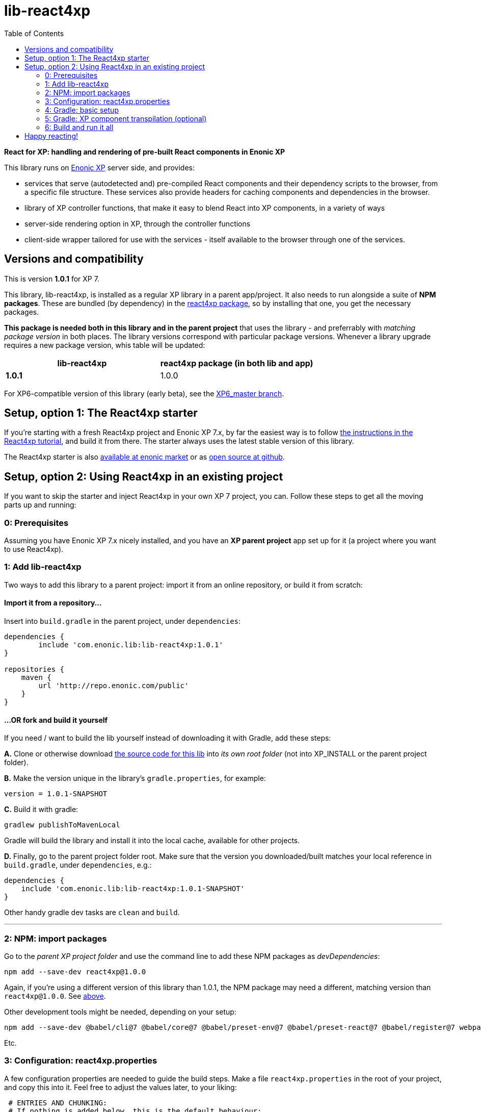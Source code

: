 // lib-react4xp readme:   DO NOT EDIT! Autogenerated and auto-replaced from source docs/README.src.md, write docs there instead!  

= lib-react4xp
:toc: right


**React for XP: handling and rendering of pre-built React components in Enonic XP**

This library runs on link:https://enonic.com/developer-tour[Enonic XP] server side, and provides:

  - services that serve (autodetected and) pre-compiled React components and their dependency scripts to the browser, from a specific file structure. These services also provide headers for caching components and dependencies in the browser.
  - library of XP controller functions, that make it easy to blend React into XP components, in a variety of ways
  - server-side rendering option in XP, through the controller functions  
  - client-side wrapper tailored for use with the services - itself available to the browser through one of the services. 

[[versions-and-compatibility]]
== Versions and compatibility
This is version **1.0.1** for XP 7.

This library, lib-react4xp, is installed as a regular XP library in a parent app/project. It also needs to run alongside a suite of *NPM packages*. These are bundled (by dependency) in the link:https://www.npmjs.com/package/react4xp[react4xp package], so by installing that one, you get the necessary packages. 

*This package is needed both in this library and in the parent project* that uses the library - and preferrably with _matching package version_ in both places. The library versions correspond with particular package versions. Whenever a library upgrade requires a new package version, whis table will be updated: 

[%header,cols=2]
|===
| **lib-react4xp** | react4xp package (in both lib and app) 

| **1.0.1** | 1.0.0 |
|===

For XP6-compatible version of this library (early beta), see the link:https://github.com/enonic/lib-react4xp/tree/XP6_master[XP6_master branch].





== Setup, option 1: The React4xp starter

If you're starting with a fresh React4xp project and Enonic XP 7.x, by far the easiest way is to follow link:https://developer.enonic.com/templates/react4xp[the instructions in the React4xp tutorial], and build it from there. The starter always uses the latest stable version of this library.

The React4xp starter is also link:https://market.enonic.com/vendors/enonic/react4xp-starter[available at enonic market] or as link:https://github.com/enonic/starter-react4xp[open source at github].




== Setup, option 2: Using React4xp in an existing project

If you want to skip the starter and inject React4xp in your own XP 7 project, you can. Follow these steps to get all the moving parts up and running:



=== 0: Prerequisites
Assuming you have Enonic XP 7.x nicely installed, and you have an **XP parent project** app set up for it (a project where you want to use React4xp).



=== 1: Add lib-react4xp

Two ways to add this library to a parent project: import it from an online repository, or build it from scratch:

==== Import it from a repository...
Insert into `build.gradle` in the parent project, under `dependencies`:
[source,groovy,options="nowrap"]
----
dependencies {
	include 'com.enonic.lib:lib-react4xp:1.0.1'
}

repositories {
    maven {
        url 'http://repo.enonic.com/public'
    }
}
----

==== ...OR fork and build it yourself
If you need / want to build the lib yourself instead of downloading it with Gradle, add these steps: 

**A.** Clone or otherwise download link:https://github.com/enonic/lib-react4xp.git[the source code for this lib] into _its own root folder_ (not into XP_INSTALL or the parent project folder).

**B.** Make the version unique in the library's `gradle.properties`, for example:

[source,properties,options="nowrap"]
----
version = 1.0.1-SNAPSHOT
----

**C.** Build it with gradle:

[source,bash,options="nowrap"]
----
gradlew publishToMavenLocal
----

Gradle will build the library and install it into the local cache, available for other projects.


**D.** Finally, go to the parent project folder root.  Make sure that the version you downloaded/built matches your local reference in `build.gradle`, under `dependencies`, e.g.:

[source,groovy,options="nowrap"]
----
dependencies {
    include 'com.enonic.lib:lib-react4xp:1.0.1-SNAPSHOT'
}
----

Other handy gradle dev tasks are `clean` and `build`.

---



=== 2: NPM: import packages
Go to the _parent XP project folder_ and use the command line to add these NPM packages as _devDependencies_:

[source,bash,options="nowrap"]
----
npm add --save-dev react4xp@1.0.0
----

Again, if you're using a different version of this library than 1.0.1, the NPM package may need a different, matching version than `react4xp@1.0.0`. See link:#versions-and-compatibility[above].

Other development tools might be needed, depending on your setup:

[source,bash,options="nowrap"]
----
npm add --save-dev @babel/cli@7 @babel/core@7 @babel/preset-env@7 @babel/preset-react@7 @babel/register@7 webpack@4 webpack-cli@3
----

Etc.



=== 3: Configuration: react4xp.properties

A few configuration properties are needed to guide the build steps. Make a file `react4xp.properties` in the root of your project, and copy this into it. Feel free to adjust the values later, to your liking:
[source,properties,options="nowrap"]
----
 # ENTRIES AND CHUNKING:
 # If nothing is added below, this is the default behaviour:
 #   - Default entry source folder is /site/, that is: src/main/resources/site/ and its subfolders.
 #   - Everything under react4xp root folder (src/main/resources/react4xp/) will be considered chunks and will
 #       be bundled by webpack into a single dependency imported by webpack: react4xp.<contenthash>.js
 #   - Everything under the react4xp root folder (src/main/resources/react4xp/) will be considered non-entries:
 #       added files here can be imported by react4xp entries, but otherwise unreachable from react4xp.
 #   - Default entryExtensions (file extensions to look for when finding entries under OTHER entryDirs than /site/) are:
 #       jsx, js, tsx, ts, es6, es


 # chunkDirs are folder names where importable, non-entry code is kept. Comma-separated list of folder names, relative
 #       to src/main/resources/react4xp/. Each folder added here will be bundled by webpack into a separate dependency
 #       chunk with the same name as the folder, and a hash: <foldername>.<contenthash>.js. This is good for grouping
 #       sets of dependencies that belong together, or will frequently be requested from the client together in some parts
 #       of a web page but not others, etc. The react4xp root (src/main/resources/react4xp/) is the standard chunk 'react4xp',
 #       but you can add subfolders here to bundle them (and their subfolders) in separate chunks. Or you can add relative
 #       paths to the react4xp root to imported dependency code from elsewhere. Don't overlap with entryDirs or /site/.
chunkDirs = shared


 # entryDirs are additional folder names where webpack will look for entry files. Comma-separated list of folder names,
 #       relative to src/main/resources/react4xp/. By default, react4xp instructs webpack to look for entries under
 #       src/main/resources/site/ (and in the react4xp-templates package). Added folders here will be kept out of bundled
 #       dependency chunks (take care to avoid directory overlaps with chunkDirs) and treated separately. Files in
 #       them will be compiled into react4xp entries, which most importantly get a jsxPath (relative to their entryDir, not
 #       relative to /react4xp/) and therefore are available to react4xp.
 #       overrideComponentWebpack file (see above).
 #      
 #   For backwards compatibility with projects that have source files in _entries, either move them to the entries folder instead, or add "_entries" below.
entryDirs = entries


 # entryExtensions are filename extensions of files (comma-separated list) below the entryDirs folders that webpack should
 #       look for and turn into entries. NOTE that this doesn't apply to the default entry-folder src/main/resources/site/
 #       (or the react4xp-templates package), where ONLY .jsx (and .tsx) files can be entries. This is to avoid mixups with
 #       XP controllers etc, which can be .js or .es6. Default value if not changed is jsx,js,tsx,ts,es6,es. Also note that
 #       tsx/ts files are NOT supported out of the box. Rules for typescript compilation must be added in your own
 # entryExtensions =



 # A minimal webpack config is included with react4xp, to build your react components and their dependencies: See node_modules/react4xp-build-components/webpack.config.js.
 # To change this setup, or override or extend that webpack.configjs:
 # make a custom file that default-exports EITHER a finished webpack-style config object, OR a function.
 # The function should take an "env" and "config" argument:
 #   - Env is the collection of "--env." CLI arguments, and
 #   - Config is the default config from react4xp-build-components/webpack.config.js.
 # Manipulate or replace the config object AND return it.
 # Example file:
 #             module.exports = function(env, config) {
 #                 config.module.rules[0].test = /\.((tsx?)|(jsx?)|(es6))$/:
 #                 return config;
 #             };
 # Finally, refer to that file here (path/filename relative to this project's root):
 #
 # overrideComponentWebpack = webpack.config.react4xp.js



 # To add your own custom nashorn polyfills to the already-existing ones:
 # make the a polyfilling file and refer to it here (path/filename relative to this project's root):
 #
 # nashornPolyfillsSource = src/main/resources/extraNashornPolyfills.es6





 # Activates dependencies like react, react-dom, declared in the EXTERNALS config constant - see the react4xp-runtime-externals docs.
buildExternals = true

 # File name for the built master config. Note that the runtime needs a copy of it in this location AND in the folder of the react4xp lib (a location predicted by the constants defined in the master config file itself). This is magically handled by the react4xp-buildconstants script package.
 # masterConfigFileName = build/react4xp_constants.json
overwriteConstantsFile = true
----



=== 4: Gradle: basic setup
For now, you need to copy a big chunk of code into your existing `build.gradle` file in your project (yes, this should obviously be simplified as a gradle plugin):  
  
[source,groovy,options="nowrap"]
----
dependencies {
    include 'com.enonic.lib:lib-react4xp:1.0.1' // (or -SNAPSHOT, etc: your chosen/built lib version)
}

import groovy.json.JsonOutput
import groovy.json.JsonSlurper

// Resolves the project folder root
def ROOT = project.projectDir.toString()

def react4xp = {}
file("react4xp.properties").withReader { reader ->
    react4xp = new Properties()
    react4xp.load(reader)
}

if(react4xp.nashornPolyfillsSource != null) {
    react4xp.NASHORNPOLYFILLS_SOURCE = react4xp.nashornPolyfillsSource
}
if(react4xp.buildEnv != null) {
    react4xp.BUILD_ENV = react4xp.buildEnv
}




// These are not supplied from react4xp, but are just names used for buildtime housekeeping:
def markerName = "node_modules/react4xp/npmInstalled.marker"
def linkMarkerName = "node_modules/react4xp/npmLinked.marker"

task nsiInstall(type:NodeTask) {
    doFirst {
        println "react4xp.properties#buildEnv is set to '" + react4xp.buildEnv + "':\nOVERRIDING VANILLA npmInstall IN FAVOR OF node-safe-install (nsi)." // Because nsi retains 'npm link' symlinks!
    }
    script = file("node_modules/npm-safe-install/out/cli.js")   // npm-safe-install comes with react4xp@^1.0.0

    doLast {
        def marker = new File(linkMarkerName)
        new File(marker.getParent()).mkdirs()
        marker.text = """
Marker file, indicating that react4xp in node_module is locally linked.
"""
    }
}
nsiInstall.inputs.files('package.json', 'package-lock.json')
nsiInstall.outputs.file('package-lock.json')
nsiInstall.outputs.file file(linkMarkerName)

if (new File(linkMarkerName).exists()) {
    npmInstall.enabled = false
    npmInstall.dependsOn nsiInstall

} else {
    npmInstall.enabled = true
    npmInstall.inputs.files('package.json', 'package-lock.json')
    npmInstall.outputs.file('package-lock.json')
    npmInstall.outputs.file file(markerName)
    npmInstall.doLast {
        def marker = new File(markerName)
        new File(marker.getParent()).mkdirs()
        marker.text = """
Marker file, indicating that the npmInstall gradle task has been run in this subproject - faster than traversing the entire node_modules tree for changes.
"""
    }
}


react4xp.masterConfigFileName = react4xp.masterConfigFileName != null ? react4xp.masterConfigFileName : "build/react4xp_constants.json"
react4xp.outputFileName = ROOT + '/' + react4xp.masterConfigFileName

react4xp.verbose = react4xp.verbose != null && react4xp.verbose.toBoolean()
react4xp.buildRuntimeClient = react4xp.buildRuntimeClient != null && react4xp.buildRuntimeClient.toBoolean()
react4xp.buildExternals = react4xp.buildExternals != null && react4xp.buildExternals.toBoolean()
react4xp.overwriteConstantsFile = react4xp.overwriteConstantsFile != null && react4xp.overwriteConstantsFile.toBoolean()


// Build the master config JSON file and the copy:
task config_react4xp(type: NodeTask) {
    group 'React4xp'
    description 'Build the master config JSON file and its copy'

    script = file('node_modules/react4xp-buildconstants/bin/cli.js')       // react4xp-buildconstants comes with react4xp@^1.0.0
    args = [ ROOT, JsonOutput.toJson(JsonOutput.toJson(react4xp)) ]
}
config_react4xp.inputs.file("react4xp.properties")
config_react4xp.outputs.file(react4xp.masterConfigFileName)

config_react4xp.dependsOn += 'npmInstall'
config_react4xp.dependsOn += 'processResources'


// Necessary placeholder, will be filled during build
def CONFIG = {}

task config_tasks {
    // After the above script has run and created the config file, use the constructed values from the script to update the configuration of the next task(s):
    doLast {
        // Read the file content into an object
        def REACT4XP_TASKS = [
                "react4xp_components",
                "react4xp_externals",
                "react4xp_client",
                "react4xp_nashornpolyfills"
        ]
        def configFile = new File(react4xp.masterConfigFileName)
        CONFIG = new JsonSlurper().parseText(configFile.text)

        REACT4XP_TASKS.each {
            tasks["${it}"].configure {
                inputs.dir(CONFIG.SRC_SITE)
                inputs.dir(CONFIG.SRC_R4X)
                outputs.dir(CONFIG.BUILD_R4X)
            }
        }
    }
}
config_tasks.dependsOn += 'config_react4xp'



// Compile:
task react4xp_components(type: NodeTask) {
    group 'React4xp'
    description "Compile the parent project's react components"

    script = file('node_modules/webpack/bin/webpack.js')
    args = [
            '--config', 'node_modules/react4xp-build-components/webpack.config.js', // react4xp-build-components comes with react4xp@^1.0.0
            '--color',
            '--env.VERBOSE=' + react4xp.verbose,
            '--env.ENTRY_DIRS=' + react4xp.entryDirs,
            '--env.CHUNK_DIRS=' + react4xp.chunkDirs,
            '--env.ROOT="' + ROOT +'"'
    ]
    if (react4xp.overrideComponentWebpack != null) {
        args += '--env.OVERRIDE_COMPONENT_WEBPACK=' + react4xp.overrideComponentWebpack
    }

    // Pretty if chatty
    if (react4xp.verbose) {
        args += '--progress'
    }

    // Finally, and mandatorily: tells all of the webpack steps here where to find the react4xp master config file that was built during the config_react4xp task
    args += '--env.REACT4XP_CONFIG_FILE=' + react4xp.masterConfigFileName

    if (react4xp.verbose) {
        println "react4xp_components task - args:"
        println "\t${args}\n"
    }

    inputs.file(react4xp.outputFileName)
    inputs.file("package.json")
    inputs.file("package-lock.json")
}
react4xp_components.dependsOn += 'config_tasks'
jar.dependsOn += "react4xp_components"



task react4xp_externals(type: NodeTask) {
    group 'React4xp'
    description 'Compile the externals asset (react and react-dom)'

    script = file('node_modules/webpack/bin/webpack.js')
    args = [
            '--config', 'node_modules/react4xp-runtime-externals/webpack.config.js',  // react4xp-runtime-externals comes with react4xp@^1.0.0
            '--color',
            '--env.VERBOSE=' + react4xp.verbose,
            '--env.ENTRY_DIRS=' + react4xp.entryDirs,
            '--env.CHUNK_DIRS=' + react4xp.chunkDirs,
            '--env.ROOT="' + ROOT +'"'
    ]

    // Pretty if chatty
    if (react4xp.verbose) {
        args += '--progress'
    }

    // Finally, and mandatorily: tells all of the webpack steps here where to find the react4xp master config file that was built during the config_react4xp task
    args += '--env.REACT4XP_CONFIG_FILE=' + react4xp.masterConfigFileName

    if (react4xp.verbose && react4xp.buildExternals) {
        println "react4xp_externals task - args:"
        println "\t${args}\n"
    }

    inputs.file(react4xp.outputFileName)
    inputs.file("package.json")
    inputs.file("package-lock.json")
}
react4xp_externals.dependsOn += 'config_tasks'
if (react4xp.buildExternals) {
    jar.dependsOn += 'react4xp_externals'
}



task react4xp_client(type: NodeTask) {
    group 'React4xp'
    description 'Compile the react4xp runtime client'

    script = file('node_modules/webpack/bin/webpack.js')
    args = [
            '--config', 'node_modules/react4xp-runtime-client/webpack.config.js',   // react4xp-runtime-client comes with react4xp@^1.0.0
            '--color',
            '--env.VERBOSE=' + react4xp.verbose,
            '--env.ENTRY_DIRS=' + react4xp.entryDirs,
            '--env.CHUNK_DIRS=' + react4xp.chunkDirs,
            '--env.ROOT="' + ROOT +'"'
    ]

    // Pretty if chatty
    if (react4xp.verbose) {
        args += '--progress'
    }

    // Finally, and mandatorily: tells all of the webpack steps here where to find the react4xp master config file that was built during the config_react4xp task
    args += '--env.REACT4XP_CONFIG_FILE=' + react4xp.masterConfigFileName

    if (react4xp.verbose && react4xp.buildRuntimeClient) {
        println "react4xp_client task - args:"
        println "\t${args}\n"
    }

    inputs.file(react4xp.outputFileName)
    inputs.file("package.json")
    inputs.file("package-lock.json")
}
react4xp_client.dependsOn += 'config_tasks'
if (react4xp.buildRuntimeClient) {
    jar.dependsOn += 'react4xp_client'
}



task react4xp_nashornpolyfills(type: NodeTask) {
    group 'React4xp'
    description 'Run the imported react4xp webpack scripts that compile the components and externals (as well as client and nashorn polyfills if needed)'

    script = file('node_modules/webpack/bin/webpack.js')
    args = [
            '--config', 'node_modules/react4xp-runtime-nashornpolyfills/webpack.config.js',    // react4xp-runtime-nashornpolyfills comes with react4xp@^1.0.0
            '--color',
            '--env.VERBOSE=' + react4xp.verbose,
            '--env.ENTRY_DIRS=' + react4xp.entryDirs,
            '--env.CHUNK_DIRS=' + react4xp.chunkDirs,
            '--env.ROOT="' + ROOT +'"'
    ]

    // Pretty if chatty
    if (react4xp.verbose) {
        args += '--progress'
    }

    // Finally, and mandatorily: tells all of the webpack steps here where to find the react4xp master config file that was built during the config_react4xp task
    args += '--env.REACT4XP_CONFIG_FILE=' + react4xp.masterConfigFileName

    if (react4xp.verbose && react4xp.nashornPolyfillsSource != null) {
        println "react4xp_nashornpolyfills task - args:"
        println "\t${args}\n"
    }

    inputs.file(react4xp.outputFileName)
    inputs.file("package.json")
    inputs.file("package-lock.json")
}
react4xp_nashornpolyfills.dependsOn += 'config_tasks'
if (react4xp.nashornPolyfillsSource != null) {
    jar.dependsOn += 'react4xp_nashornpolyfills'
}
----



=== 5: Gradle: XP component transpilation (optional)

If you want, or already have, Babel (etc) transpilation for your XP controllers and other assets, this needs to be done separately from the build tasks above! **Make sure that the XP compilation step does not compile your react component source files!** 

Here's an example from the starter; a gradle compile task that leaves `.jsx` files alone:

[source,groovy,options="nowrap"]
----
task compileXP(type: NodeTask) {
    group 'React4xp'
    description 'Compile regular (non-React4xp) XP components from ES6, ignoring JSX components'

    script = file('node_modules/@babel/cli/bin/babel.js')
    args = ["src/main/resources", "--out-dir", "build/resources/main", "--ignore", "**/*.jsx"]      // <-- Ignoring JSX in the XP structure

    inputs.dir 'src/main/resources'
    outputs.dir("build/resources/main")
}
compileXP.dependsOn += 'config_tasks'
jar.dependsOn += 'compileXP'
----

(Why is this needed? For simple development after everything's set up, React4xp detects and autocompiles `.jsx` files inside `src/main/resources/site`. This is to encourage a regular-XP-like structure, simply using `.jsx` files as part/page/layout _views_: just keep React entry components in the same folders, with the same names, as the corresponding XP components that use them (this structure is not _enforced_, though - using `entryDirs` and `chunkDirs` in `react4xp.properties` (see below), your react source files can basically be anywhere). However, _the react files are handled differently from other XP components and assets, both at build- and runtime!_ For that reason they must be separated, in this example by using different file extensions: `.jsx` and `.es6`, respectively)






=== 6: Build and run it all
Voilà, such easy (I hope)! From the parent project, this can now be run as a regular XP app:
[source,bash,options="nowrap"]
----
$ enonic project deploy
----

Or, setting the environment variable `XP_HOME` (e.g. `export XP_HOME=~/.enonic/sandboxes/myProjectSandbox/home`), you can use regular gradle tasks such as `clean`, `build`, `deploy`.


== Happy reacting!

link:https://developer.enonic.com/templates/react4xp[Move on to the React4xp introduction]
